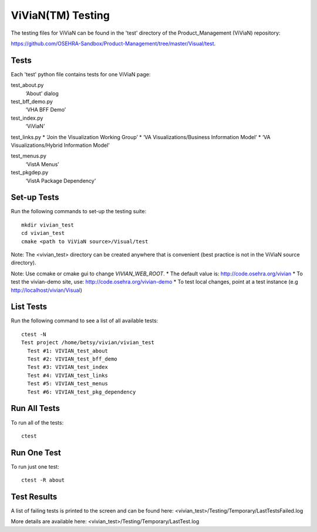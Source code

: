 ViViaN(TM) Testing
------------------

The testing files for ViViaN can be found in the 'test' directory of the
Product_Management (ViViaN) repository:

https://github.com/OSEHRA-Sandbox/Product-Management/tree/master/Visual/test.

Tests
+++++

Each 'test' python file contains tests for one ViViaN page:

test_about.py
  ‘About’ dialog

test_bff_demo.py
  ‘VHA BFF Demo’

test_index.py
  ‘ViViaN’

test_links.py
* ‘Join the Visualization Working Group’
* ‘VA Visualizations/Business Information Model’
* ‘VA Visualizations/Hybrid Information Model’

test_menus.py
  ‘VistA Menus’

test_pkgdep.py
  ‘VistA Package Dependency’


Set-up Tests
++++++++++++

Run the following commands to set-up the testing suite:

.. parsed-literal::

  mkdir vivian_test
  cd vivian_test
  cmake <path to ViViaN source>/Visual/test

Note: The <vivian_test> directory can be created anywhere that is convenient
(best practice is not in the ViViaN source directory).

Note: Use ccmake or cmake gui to change *VIVIAN_WEB_ROOT*.
* The default value is: http://code.osehra.org/vivian
* To test the vivian-demo site, use: http://code.osehra.org/vivian-demo
* To test local changes, point at a test instance (e.g http://localhost/vivian/Visual)

List Tests
++++++++++

Run the following command to see a list of all available tests:

.. parsed-literal::

  ctest -N
  Test project /home/betsy/vivian/vivian_test
    Test #1: VIVIAN_test_about
    Test #2: VIVIAN_test_bff_demo
    Test #3: VIVIAN_test_index
    Test #4: VIVIAN_test_links
    Test #5: VIVIAN_test_menus
    Test #6: VIVIAN_test_pkg_dependency

Run All Tests
+++++++++++++

To run all of the tests:

.. parsed-literal::

  ctest

Run One Test
++++++++++++

To run just one test:

.. parsed-literal::

  ctest -R about

Test Results
++++++++++++

A list of failing tests is printed to the screen and can be found here:
<vivian_test>/Testing/Temporary/LastTestsFailed.log

More details are available here:
<vivian_test>/Testing/Temporary/LastTest.log
